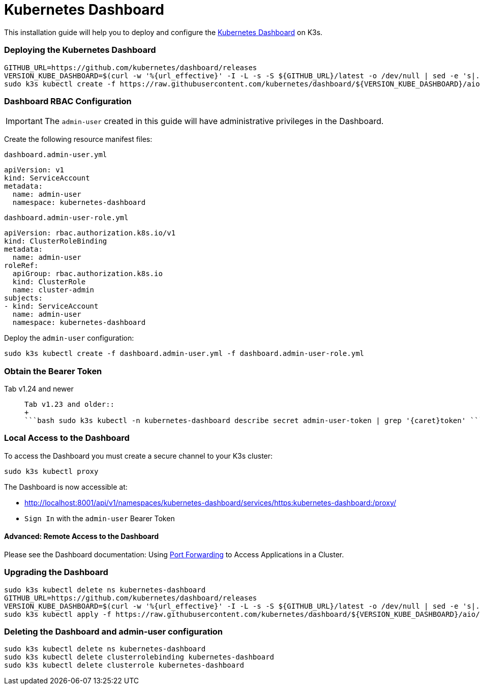 = Kubernetes Dashboard

This installation guide will help you to deploy and configure the https://kubernetes.io/docs/tasks/access-application-cluster/web-ui-dashboard/[Kubernetes Dashboard] on K3s.

=== Deploying the Kubernetes Dashboard

[,bash]
----
GITHUB_URL=https://github.com/kubernetes/dashboard/releases
VERSION_KUBE_DASHBOARD=$(curl -w '%{url_effective}' -I -L -s -S ${GITHUB_URL}/latest -o /dev/null | sed -e 's|.*/||')
sudo k3s kubectl create -f https://raw.githubusercontent.com/kubernetes/dashboard/${VERSION_KUBE_DASHBOARD}/aio/deploy/recommended.yaml
----

=== Dashboard RBAC Configuration

IMPORTANT: The `admin-user` created in this guide will have administrative privileges in the Dashboard.

Create the following resource manifest files:

`dashboard.admin-user.yml`

[,yaml]
----
apiVersion: v1
kind: ServiceAccount
metadata:
  name: admin-user
  namespace: kubernetes-dashboard
----

`dashboard.admin-user-role.yml`

[,yaml]
----
apiVersion: rbac.authorization.k8s.io/v1
kind: ClusterRoleBinding
metadata:
  name: admin-user
roleRef:
  apiGroup: rbac.authorization.k8s.io
  kind: ClusterRole
  name: cluster-admin
subjects:
- kind: ServiceAccount
  name: admin-user
  namespace: kubernetes-dashboard
----

Deploy the `admin-user` configuration:

[,bash]
----
sudo k3s kubectl create -f dashboard.admin-user.yml -f dashboard.admin-user-role.yml
----

=== Obtain the Bearer Token

[tabs]
======
Tab v1.24 and newer::
+
```bash sudo k3s kubectl -n kubernetes-dashboard create token admin-user ``` 

Tab v1.23 and older::
+
```bash sudo k3s kubectl -n kubernetes-dashboard describe secret admin-user-token | grep '{caret}token' ```
======

=== Local Access to the Dashboard

To access the Dashboard you must create a secure channel to your K3s cluster:

[,bash]
----
sudo k3s kubectl proxy
----

The Dashboard is now accessible at:

* http://localhost:8001/api/v1/namespaces/kubernetes-dashboard/services/https:kubernetes-dashboard:/proxy/
* `Sign In` with the `admin-user` Bearer Token

==== Advanced: Remote Access to the Dashboard

Please see the Dashboard documentation: Using https://kubernetes.io/docs/tasks/access-application-cluster/port-forward-access-application-cluster/[Port Forwarding] to Access Applications in a Cluster.

=== Upgrading the Dashboard

[,bash]
----
sudo k3s kubectl delete ns kubernetes-dashboard
GITHUB_URL=https://github.com/kubernetes/dashboard/releases
VERSION_KUBE_DASHBOARD=$(curl -w '%{url_effective}' -I -L -s -S ${GITHUB_URL}/latest -o /dev/null | sed -e 's|.*/||')
sudo k3s kubectl apply -f https://raw.githubusercontent.com/kubernetes/dashboard/${VERSION_KUBE_DASHBOARD}/aio/deploy/recommended.yaml -f dashboard.admin-user.yml -f dashboard.admin-user-role.yml
----

=== Deleting the Dashboard and admin-user configuration

[,bash]
----
sudo k3s kubectl delete ns kubernetes-dashboard
sudo k3s kubectl delete clusterrolebinding kubernetes-dashboard
sudo k3s kubectl delete clusterrole kubernetes-dashboard
----
